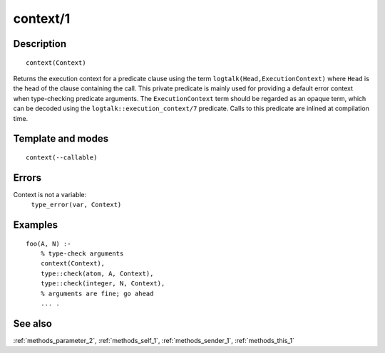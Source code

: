 
.. index:: context/1
.. _methods_context_1:

context/1
=========

Description
-----------

::

   context(Context)

Returns the execution context for a predicate clause using the term
``logtalk(Head,ExecutionContext)`` where ``Head`` is the head of the
clause containing the call. This private predicate is mainly used for
providing a default error context when type-checking predicate
arguments. The ``ExecutionContext`` term should be regarded as an opaque
term, which can be decoded using the ``logtalk::execution_context/7``
predicate. Calls to this predicate are inlined at compilation time.

Template and modes
------------------

::

   context(--callable)

Errors
------

Context is not a variable:
   ``type_error(var, Context)``

Examples
--------

::

   foo(A, N) :-
       % type-check arguments
       context(Context),
       type::check(atom, A, Context),
       type::check(integer, N, Context),
       % arguments are fine; go ahead
       ... .

See also
--------

:ref:`methods_parameter_2`,
:ref:`methods_self_1`,
:ref:`methods_sender_1`,
:ref:`methods_this_1`
